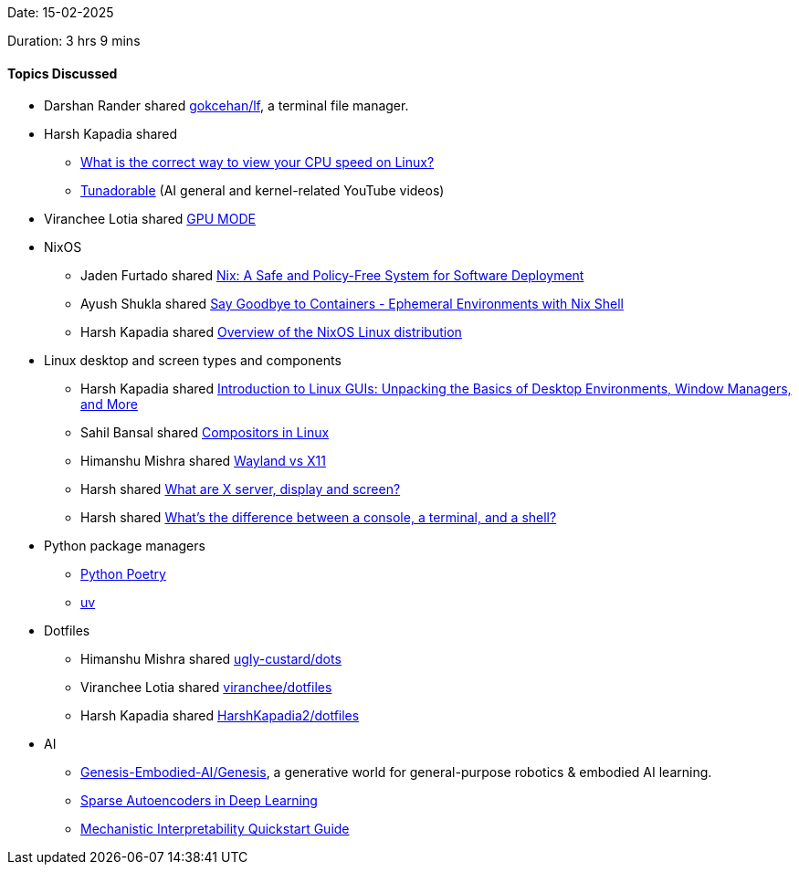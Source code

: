 Date: 15-02-2025

Duration: 3 hrs 9 mins

==== Topics Discussed

* Darshan Rander shared link:https://github.com/gokcehan/lf[gokcehan/lf^], a terminal file manager.
* Harsh Kapadia shared
	** link:https://unix.stackexchange.com/questions/264632/what-is-the-correct-way-to-view-your-cpu-speed-on-linux[What is the correct way to view your CPU speed on Linux?^]
	** link:https://www.youtube.com/@Tunadorable[Tunadorable^] (AI general and kernel-related YouTube videos)
* Viranchee Lotia shared link:https://www.youtube.com/@GPUMODE[GPU MODE^]
* NixOS
	** Jaden Furtado shared link:https://edolstra.github.io/pubs/nspfssd-lisa2004-final.pdf[Nix: A Safe and Policy-Free System for Software Deployment^]
	** Ayush Shukla shared link:https://www.youtube.com/watch?v=0ulldVwZiKA[Say Goodbye to Containers - Ephemeral Environments with Nix Shell^]
	** Harsh Kapadia shared link:https://wiki.nixos.org/wiki/Overview_of_the_NixOS_Linux_distribution[Overview of the NixOS Linux distribution^]
* Linux desktop and screen types and components
	** Harsh Kapadia shared link:https://dev.to/sandheep_kumarpatro_1c48/introduction-to-linux-guis-unpacking-the-basics-of-desktop-environments-window-managers-and-more-4anf[Introduction to Linux GUIs: Unpacking the Basics of Desktop Environments, Window Managers, and More^]
	** Sahil Bansal shared link:https://dev.to/l04db4l4nc3r/compositors-in-linux-1hhb[Compositors in Linux^]
	** Himanshu Mishra shared link:https://www.youtube.com/watch?v=nPz5TAGYgzA[Wayland vs X11^]
	** Harsh shared link:https://unix.stackexchange.com/questions/503806/what-are-x-server-display-and-screen[What are X server, display and screen?^]
	** Harsh shared link:https://www.hanselman.com/blog/whats-the-difference-between-a-console-a-terminal-and-a-shell[What's the difference between a console, a terminal, and a shell?^]
* Python package managers
	** link:https://python-poetry.org[Python Poetry^]
	** link:https://docs.astral.sh/uv[uv^]
* Dotfiles
	** Himanshu Mishra shared link:https://github.com/ugly-custard/dots[ugly-custard/dots^]
	** Viranchee Lotia shared link:https://github.com/viranchee/dotfiles[viranchee/dotfiles^]
	** Harsh Kapadia shared link:https://github.com/HarshKapadia2/dotfiles[HarshKapadia2/dotfiles^]
* AI
	** link:https://github.com/Genesis-Embodied-AI/Genesis[Genesis-Embodied-AI/Genesis^], a generative world for general-purpose robotics & embodied AI learning.
	** link:https://www.geeksforgeeks.org/sparse-autoencoders-in-deep-learning[Sparse Autoencoders in Deep Learning^]
	** link:https://www.neelnanda.io/mechanistic-interpretability/quickstart[Mechanistic Interpretability Quickstart Guide^]
